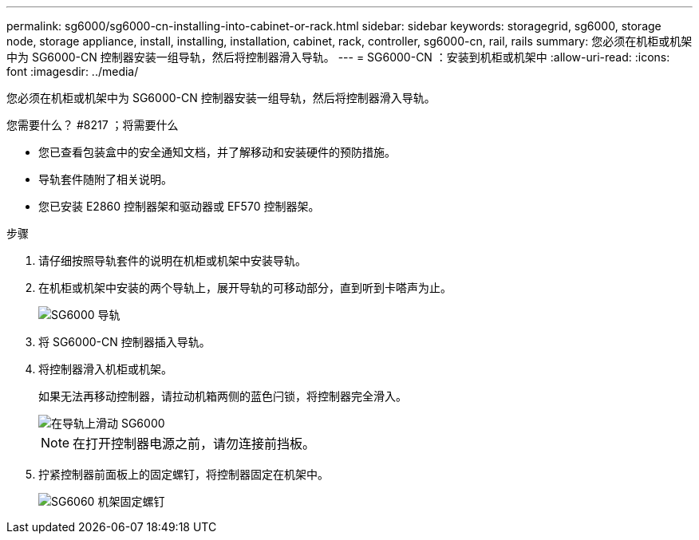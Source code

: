 ---
permalink: sg6000/sg6000-cn-installing-into-cabinet-or-rack.html 
sidebar: sidebar 
keywords: storagegrid, sg6000, storage node, storage appliance, install, installing, installation, cabinet, rack, controller, sg6000-cn, rail, rails 
summary: 您必须在机柜或机架中为 SG6000-CN 控制器安装一组导轨，然后将控制器滑入导轨。 
---
= SG6000-CN ：安装到机柜或机架中
:allow-uri-read: 
:icons: font
:imagesdir: ../media/


[role="lead"]
您必须在机柜或机架中为 SG6000-CN 控制器安装一组导轨，然后将控制器滑入导轨。

.您需要什么？ #8217 ；将需要什么
* 您已查看包装盒中的安全通知文档，并了解移动和安装硬件的预防措施。
* 导轨套件随附了相关说明。
* 您已安装 E2860 控制器架和驱动器或 EF570 控制器架。


.步骤
. 请仔细按照导轨套件的说明在机柜或机架中安装导轨。
. 在机柜或机架中安装的两个导轨上，展开导轨的可移动部分，直到听到卡嗒声为止。
+
image::../media/rails_extended_out.gif[SG6000 导轨]

. 将 SG6000-CN 控制器插入导轨。
. 将控制器滑入机柜或机架。
+
如果无法再移动控制器，请拉动机箱两侧的蓝色闩锁，将控制器完全滑入。

+
image::../media/sg6000_cn_rails_blue_button.gif[在导轨上滑动 SG6000]

+

NOTE: 在打开控制器电源之前，请勿连接前挡板。

. 拧紧控制器前面板上的固定螺钉，将控制器固定在机架中。
+
image::../media/sg6060_rack_retaining_screws.png[SG6060 机架固定螺钉]


